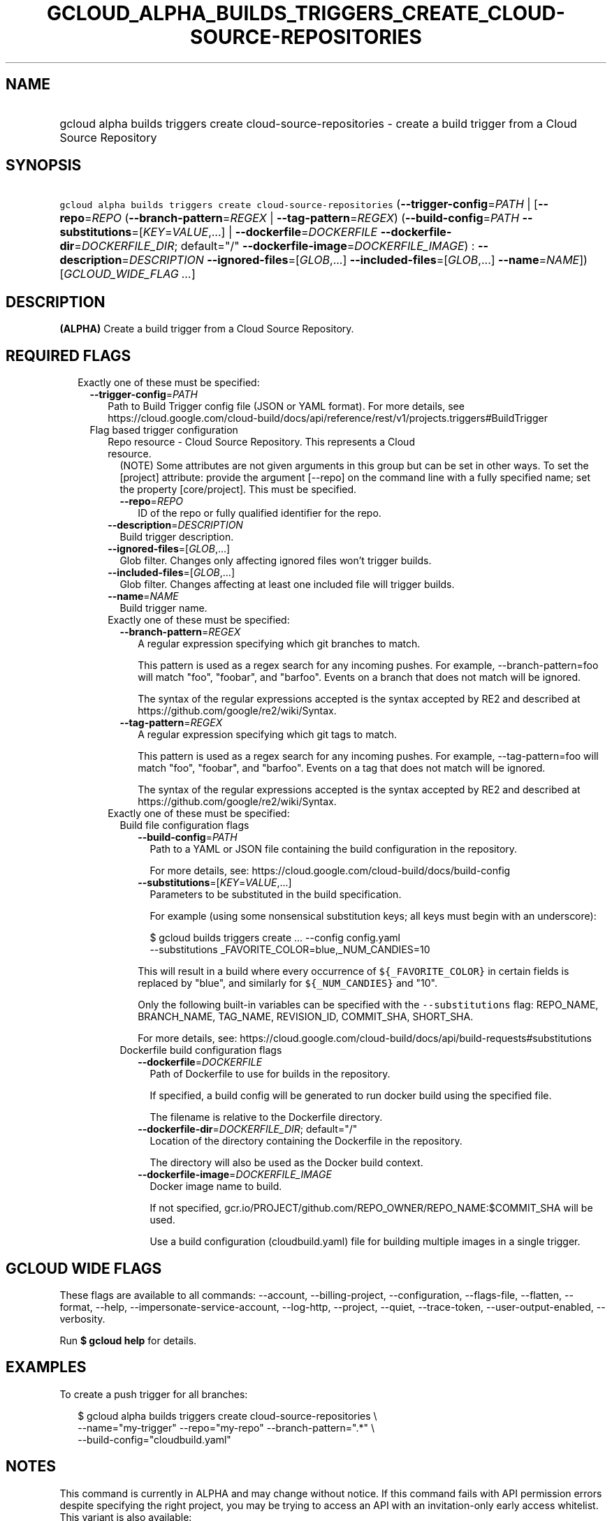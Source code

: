 
.TH "GCLOUD_ALPHA_BUILDS_TRIGGERS_CREATE_CLOUD\-SOURCE\-REPOSITORIES" 1



.SH "NAME"
.HP
gcloud alpha builds triggers create cloud\-source\-repositories \- create a build trigger from a Cloud Source Repository



.SH "SYNOPSIS"
.HP
\f5gcloud alpha builds triggers create cloud\-source\-repositories\fR (\fB\-\-trigger\-config\fR=\fIPATH\fR\ |\ [\fB\-\-repo\fR=\fIREPO\fR\ (\fB\-\-branch\-pattern\fR=\fIREGEX\fR\ |\ \fB\-\-tag\-pattern\fR=\fIREGEX\fR)\ (\fB\-\-build\-config\fR=\fIPATH\fR\ \fB\-\-substitutions\fR=[\fIKEY\fR=\fIVALUE\fR,...]\ |\ \fB\-\-dockerfile\fR=\fIDOCKERFILE\fR\ \fB\-\-dockerfile\-dir\fR=\fIDOCKERFILE_DIR\fR;\ default="/"\ \fB\-\-dockerfile\-image\fR=\fIDOCKERFILE_IMAGE\fR)\ :\ \fB\-\-description\fR=\fIDESCRIPTION\fR\ \fB\-\-ignored\-files\fR=[\fIGLOB\fR,...]\ \fB\-\-included\-files\fR=[\fIGLOB\fR,...]\ \fB\-\-name\fR=\fINAME\fR]) [\fIGCLOUD_WIDE_FLAG\ ...\fR]



.SH "DESCRIPTION"

\fB(ALPHA)\fR Create a build trigger from a Cloud Source Repository.



.SH "REQUIRED FLAGS"

.RS 2m
.TP 2m

Exactly one of these must be specified:

.RS 2m
.TP 2m
\fB\-\-trigger\-config\fR=\fIPATH\fR
Path to Build Trigger config file (JSON or YAML format). For more details, see
https://cloud.google.com/cloud\-build/docs/api/reference/rest/v1/projects.triggers#BuildTrigger

.TP 2m

Flag based trigger configuration

.RS 2m
.TP 2m

Repo resource \- Cloud Source Repository. This represents a Cloud resource.
(NOTE) Some attributes are not given arguments in this group but can be set in
other ways. To set the [project] attribute: provide the argument [\-\-repo] on
the command line with a fully specified name; set the property [core/project].
This must be specified.

.RS 2m
.TP 2m
\fB\-\-repo\fR=\fIREPO\fR
ID of the repo or fully qualified identifier for the repo.

.RE
.sp
.TP 2m
\fB\-\-description\fR=\fIDESCRIPTION\fR
Build trigger description.

.TP 2m
\fB\-\-ignored\-files\fR=[\fIGLOB\fR,...]
Glob filter. Changes only affecting ignored files won't trigger builds.

.TP 2m
\fB\-\-included\-files\fR=[\fIGLOB\fR,...]
Glob filter. Changes affecting at least one included file will trigger builds.

.TP 2m
\fB\-\-name\fR=\fINAME\fR
Build trigger name.

.TP 2m

Exactly one of these must be specified:

.RS 2m
.TP 2m
\fB\-\-branch\-pattern\fR=\fIREGEX\fR
A regular expression specifying which git branches to match.

This pattern is used as a regex search for any incoming pushes. For example,
\-\-branch\-pattern=foo will match "foo", "foobar", and "barfoo". Events on a
branch that does not match will be ignored.

The syntax of the regular expressions accepted is the syntax accepted by RE2 and
described at https://github.com/google/re2/wiki/Syntax.

.TP 2m
\fB\-\-tag\-pattern\fR=\fIREGEX\fR
A regular expression specifying which git tags to match.

This pattern is used as a regex search for any incoming pushes. For example,
\-\-tag\-pattern=foo will match "foo", "foobar", and "barfoo". Events on a tag
that does not match will be ignored.

The syntax of the regular expressions accepted is the syntax accepted by RE2 and
described at https://github.com/google/re2/wiki/Syntax.

.RE
.sp
.TP 2m

Exactly one of these must be specified:

.RS 2m
.TP 2m

Build file configuration flags

.RS 2m
.TP 2m
\fB\-\-build\-config\fR=\fIPATH\fR
Path to a YAML or JSON file containing the build configuration in the
repository.

For more details, see: https://cloud.google.com/cloud\-build/docs/build\-config

.TP 2m
\fB\-\-substitutions\fR=[\fIKEY\fR=\fIVALUE\fR,...]
Parameters to be substituted in the build specification.

For example (using some nonsensical substitution keys; all keys must begin with
an underscore):

.RS 2m
$ gcloud builds triggers create ... \-\-config config.yaml
    \-\-substitutions _FAVORITE_COLOR=blue,_NUM_CANDIES=10
.RE

This will result in a build where every occurrence of \f5${_FAVORITE_COLOR}\fR
in certain fields is replaced by "blue", and similarly for \f5${_NUM_CANDIES}\fR
and "10".

Only the following built\-in variables can be specified with the
\f5\-\-substitutions\fR flag: REPO_NAME, BRANCH_NAME, TAG_NAME, REVISION_ID,
COMMIT_SHA, SHORT_SHA.

For more details, see:
https://cloud.google.com/cloud\-build/docs/api/build\-requests#substitutions

.RE
.sp
.TP 2m

Dockerfile build configuration flags

.RS 2m
.TP 2m
\fB\-\-dockerfile\fR=\fIDOCKERFILE\fR
Path of Dockerfile to use for builds in the repository.

If specified, a build config will be generated to run docker build using the
specified file.

The filename is relative to the Dockerfile directory.

.TP 2m
\fB\-\-dockerfile\-dir\fR=\fIDOCKERFILE_DIR\fR; default="/"
Location of the directory containing the Dockerfile in the repository.

The directory will also be used as the Docker build context.

.TP 2m
\fB\-\-dockerfile\-image\fR=\fIDOCKERFILE_IMAGE\fR
Docker image name to build.

If not specified, gcr.io/PROJECT/github.com/REPO_OWNER/REPO_NAME:$COMMIT_SHA
will be used.

Use a build configuration (cloudbuild.yaml) file for building multiple images in
a single trigger.


.RE
.RE
.RE
.RE
.RE
.sp

.SH "GCLOUD WIDE FLAGS"

These flags are available to all commands: \-\-account, \-\-billing\-project,
\-\-configuration, \-\-flags\-file, \-\-flatten, \-\-format, \-\-help,
\-\-impersonate\-service\-account, \-\-log\-http, \-\-project, \-\-quiet,
\-\-trace\-token, \-\-user\-output\-enabled, \-\-verbosity.

Run \fB$ gcloud help\fR for details.



.SH "EXAMPLES"

To create a push trigger for all branches:

.RS 2m
$ gcloud alpha builds triggers create cloud\-source\-repositories \e
    \-\-name="my\-trigger" \-\-repo="my\-repo" \-\-branch\-pattern=".*" \e
    \-\-build\-config="cloudbuild.yaml"
.RE



.SH "NOTES"

This command is currently in ALPHA and may change without notice. If this
command fails with API permission errors despite specifying the right project,
you may be trying to access an API with an invitation\-only early access
whitelist. This variant is also available:

.RS 2m
$ gcloud beta builds triggers create cloud\-source\-repositories
.RE

